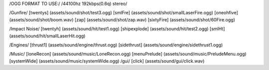 /OGG FORMAT TO USE:/
/44100hz 192kbps(0.6q) stereo/

/Gunfire/
[twentys] 	(assets/sound/shot/test3.ogg)
[smlFre]	(assets/sound/shot/smallLaserFire.ogg)
[oneohfive]     (assets/sound/shot/boom.wav)
[zap]           (assets/sound/shot/zap.wav)
[sixtyFire]	(assets/sound/shot/60Fire.ogg)

/Impact Noise/
[twentyh]  	 (assets/sound/hit/test1.ogg)
[shipexplode] 	(assets/sound/hit/test2.ogg)
[smlHt]		(assets/sound/hit/smallLaserHit.ogg)

/Engines/
[thrust1]	 (assets/sound/engine/thrust.ogg)
[sidethrust] 	(assets/sound/engine/sidethrust1.ogg)


/Music/
[loneRecon]	(assets/sound/music/LoneRecon.ogg)
[menuPrelude]	(assets/sound/music/PreludeMenu.ogg)
[systemWide]	(assets/sound/music/systemWide.ogg)
/gui/
[click]         (assets/sound/gui/click.wav)

